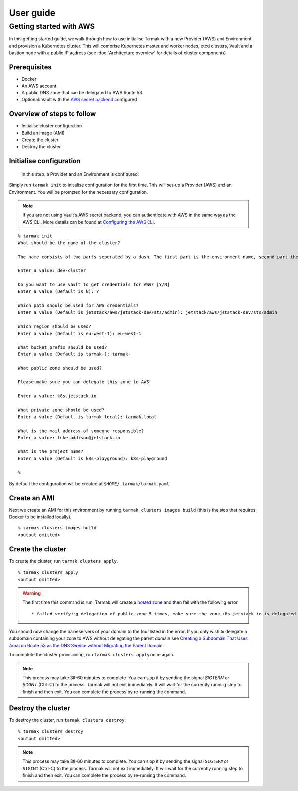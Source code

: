 .. getting-started:

User guide
==========

Getting started with AWS
------------------------

In this getting started guide, we walk through how to use initialise Tarmak with a new Provider (AWS) and Environment and provision a Kubernetes cluster. 
This will comprise Kubernetes master and worker nodes, etcd clusters, Vault and a bastion node with a public IP address 
(see :doc:`Architecture overview` for details of cluster components)

Prerequisites
~~~~~~~~~~~~~

* Docker
* An AWS account
* A public DNS zone that can be delegated to AWS Route 53
* Optional: Vault with the `AWS secret backend <https://www.vaultproject.io/docs/secrets/aws/index.html>`_ configured

Overview of steps to follow
~~~~~~~~~~~~~~~~~~~~~~~~~~~

* Initialise cluster configuration
* Build an image (AMI) 
* Create the cluster
* Destroy the cluster

Initialise configuration
~~~~~~~~~~~~~~~~~~~~~~~~

 in this step, a Provider and an Environment is configured.

Simply run ``tarmak init`` to initialise configuration for the first time. This will set-up a Provider (AWS) and an Environment.
You will be prompted for the necessary configuration.

.. note::
   If you are not using Vault's AWS secret backend, you can authenticate with AWS in the same way as the AWS CLI. More details can be found at `Configuring the AWS CLI <http://docs.aws.amazon.com /cli/latest/userguide/cli-chap-getting-started.html>`_.

::

  % tarmak init
  What should be the name of the cluster?

  The name consists of two parts seperated by a dash. The first part is the environment name, second part the cluster name. Both names should be matching [a-z0-9]+

  Enter a value: dev-cluster

  Do you want to use vault to get credentials for AWS? [Y/N]
  Enter a value (Default is N): Y

  Which path should be used for AWS credentials?
  Enter a value (Default is jetstack/aws/jetstack-dev/sts/admin): jetstack/aws/jetstack-dev/sts/admin

  Which region should be used?
  Enter a value (Default is eu-west-1): eu-west-1

  What bucket prefix should be used?
  Enter a value (Default is tarmak-): tarmak-

  What public zone should be used?

  Please make sure you can delegate this zone to AWS!

  Enter a value: k8s.jetstack.io

  What private zone should be used?
  Enter a value (Default is tarmak.local): tarmak.local

  What is the mail address of someone responsible?
  Enter a value: luke.addison@jetstack.io

  What is the project name?
  Enter a value (Default is k8s-playground): k8s-playground

  %

.. todo::
   Make sure this ``tarmak init`` stuff is up to date (tarmak is asking different questions now)

By default the configuration will be created at ``$HOME/.tarmak/tarmak.yaml``.

Create an AMI
~~~~~~~~~~~~~
Next we create an AMI for this environment by running ``tarmak clusters images build`` (this is the step that requires Docker to be installed locally).

::

  % tarmak clusters images build
  <output omitted>

Create the cluster
~~~~~~~~~~~~~~~~~~
To create the cluster, run ``tarmak clusters apply``.

::

  % tarmak clusters apply
  <output omitted>

.. warning::
   The first time this command is run, Tarmak will create a `hosted zone <http://docs.aws.amazon.com/Route53/latest/DeveloperGuide/CreatingHostedZone.html>`_ and then fail with the following error.

   ::

      * failed verifying delegation of public zone 5 times, make sure the zone k8s.jetstack.io is delegated to nameservers [ns-100.awsdns-12.com ns-1283.awsdns-32.org ns-1638.awsdns-12.co.uk ns-842.awsdns-41.net]

You should now change the nameservers of your domain to the four listed in the error. If you only wish to delegate a subdomain containing your zone to AWS without delegating the parent domain see `Creating a Subdomain That Uses Amazon Route 53 as the DNS Service without Migrating the Parent Domain <http://docs.aws.amazon.com/Route53/latest/DeveloperGuide/CreatingNewSubdomain.html>`_.

To complete the cluster provisioning, run ``tarmak clusters apply`` once again.

.. note::
   This process may take 30-60 minutes to complete.
   You can stop it by sending the signal `SIGTERM` or `SIGINT` (Ctrl-C) to the process.
   Tarmak will not exit immediately.
   It will wait for the currently running step to finish and then exit.
   You can complete the process by re-running the command.

Destroy the cluster
~~~~~~~~~~~~~~~~~~~
To destroy the cluster, run ``tarmak clusters destroy``.

::

  % tarmak clusters destroy
  <output omitted>

.. note::
   This process may take 30-60 minutes to complete.
   You can stop it by sending the signal ``SIGTERM`` or ``SIGINT`` (Ctrl-C) to the process.
   Tarmak will not exit immediately.
   It will wait for the currently running step to finish and then exit.
   You can complete the process by re-running the command.
